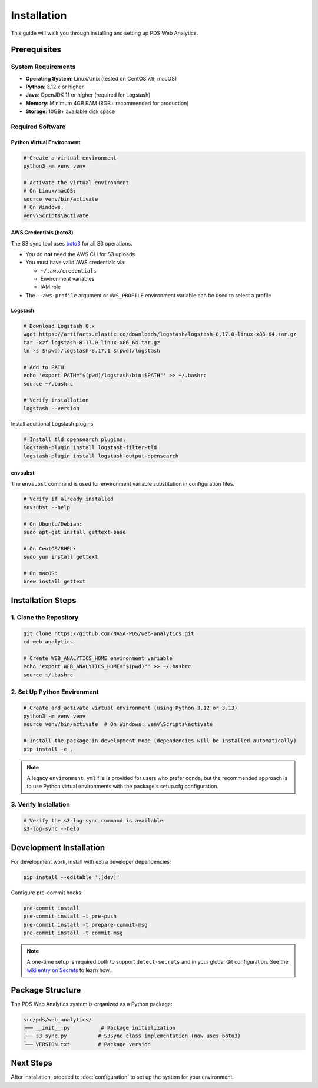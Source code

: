 Installation
============

This guide will walk you through installing and setting up PDS Web Analytics.

Prerequisites
-------------

System Requirements
~~~~~~~~~~~~~~~~~~~

* **Operating System**: Linux/Unix (tested on CentOS 7.9, macOS)
* **Python**: 3.12.x or higher
* **Java**: OpenJDK 11 or higher (required for Logstash)
* **Memory**: Minimum 4GB RAM (8GB+ recommended for production)
* **Storage**: 10GB+ available disk space

Required Software
~~~~~~~~~~~~~~~~~

Python Virtual Environment
^^^^^^^^^^^^^^^^^^^^^^^^^^

.. code-block:: bash

    # Create a virtual environment
    python3 -m venv venv

    # Activate the virtual environment
    # On Linux/macOS:
    source venv/bin/activate
    # On Windows:
    venv\Scripts\activate

AWS Credentials (boto3)
^^^^^^^^^^^^^^^^^^^^^^^

The S3 sync tool uses `boto3 <https://boto3.amazonaws.com/v1/documentation/api/latest/index.html>`_ for all S3 operations.

* You do **not** need the AWS CLI for S3 uploads
* You must have valid AWS credentials via:

  * ``~/.aws/credentials``
  * Environment variables
  * IAM role

* The ``--aws-profile`` argument or ``AWS_PROFILE`` environment variable can be used to select a profile

Logstash
^^^^^^^^

.. code-block:: bash

    # Download Logstash 8.x
    wget https://artifacts.elastic.co/downloads/logstash/logstash-8.17.0-linux-x86_64.tar.gz
    tar -xzf logstash-8.17.0-linux-x86_64.tar.gz
    ln -s $(pwd)/logstash-8.17.1 $(pwd)/logstash

    # Add to PATH
    echo 'export PATH="$(pwd)/logstash/bin:$PATH"' >> ~/.bashrc
    source ~/.bashrc

    # Verify installation
    logstash --version

Install additional Logstash plugins:

.. code-block:: bash

    # Install tld opensearch plugins:
    logstash-plugin install logstash-filter-tld
    logstash-plugin install logstash-output-opensearch

envsubst
^^^^^^^^

The ``envsubst`` command is used for environment variable substitution in configuration files.

.. code-block:: bash

    # Verify if already installed
    envsubst --help

    # On Ubuntu/Debian:
    sudo apt-get install gettext-base

    # On CentOS/RHEL:
    sudo yum install gettext

    # On macOS:
    brew install gettext

Installation Steps
------------------

1. Clone the Repository
~~~~~~~~~~~~~~~~~~~~~~~

.. code-block:: bash

    git clone https://github.com/NASA-PDS/web-analytics.git
    cd web-analytics

    # Create WEB_ANALYTICS_HOME environment variable
    echo 'export WEB_ANALYTICS_HOME="$(pwd)"' >> ~/.bashrc
    source ~/.bashrc

2. Set Up Python Environment
~~~~~~~~~~~~~~~~~~~~~~~~~~~~~

.. code-block:: bash

    # Create and activate virtual environment (using Python 3.12 or 3.13)
    python3 -m venv venv
    source venv/bin/activate  # On Windows: venv\Scripts\activate

    # Install the package in development mode (dependencies will be installed automatically)
    pip install -e .

.. note::
   A legacy ``environment.yml`` file is provided for users who prefer conda, but the recommended approach is to use Python virtual environments with the package's setup.cfg configuration.

3. Verify Installation
~~~~~~~~~~~~~~~~~~~~~~~

.. code-block:: bash

    # Verify the s3-log-sync command is available
    s3-log-sync --help

Development Installation
------------------------

For development work, install with extra developer dependencies:

.. code-block:: bash

    pip install --editable '.[dev]'

Configure pre-commit hooks:

.. code-block:: bash

    pre-commit install
    pre-commit install -t pre-push
    pre-commit install -t prepare-commit-msg
    pre-commit install -t commit-msg

.. note::
   A one-time setup is required both to support ``detect-secrets`` and in your global Git configuration. See the `wiki entry on Secrets <https://github.com/NASA-PDS/nasa-pds.github.io/wiki/Git-and-Github-Guide#detect-secrets>`_ to learn how.

Package Structure
-----------------

The PDS Web Analytics system is organized as a Python package:

.. code-block:: text

    src/pds/web_analytics/
    ├── __init__.py          # Package initialization
    ├── s3_sync.py          # S3Sync class implementation (now uses boto3)
    └── VERSION.txt         # Package version

Next Steps
----------

After installation, proceed to :doc:`configuration` to set up the system for your environment.

